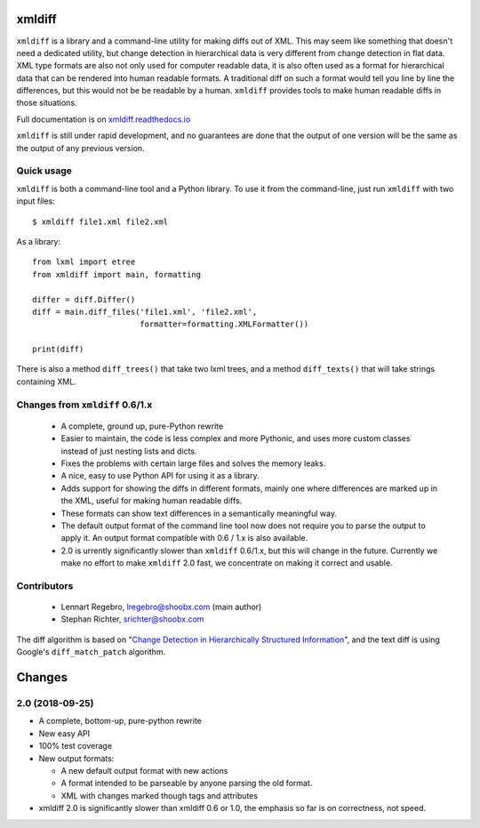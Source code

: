 xmldiff
========

.. image:: https://travis-ci.org/Shoobx/xmldiff.svg?branch=master
  :target: https://travis-ci.org/Shoobx/xmldiff

.. image:: https://coveralls.io/repos/github/Shoobx/xmldiff/badge.svg
  :target: https://coveralls.io/github/Shoobx/xmldiff

``xmldiff`` is a library and a command-line utility for making diffs out of XML.
This may seem like something that doesn't need a dedicated utility,
but change detection in hierarchical data is very different from change detection in flat data.
XML type formats are also not only used for computer readable data,
it is also often used as a format for hierarchical data that can be rendered into human readable formats.
A traditional diff on such a format would tell you line by line the differences,
but this would not be be readable by a human.
``xmldiff`` provides tools to make human readable diffs in those situations.

Full documentation is on `xmldiff.readthedocs.io <https://xmldiff.readthedocs.io>`_

``xmldiff`` is still under rapid development,
and no guarantees are done that the output of one version will be the same as the output of any previous version.


Quick usage
-----------

``xmldiff`` is both a command-line tool and a Python library.
To use it from the command-line, just run ``xmldiff`` with two input files::

  $ xmldiff file1.xml file2.xml

As a library::

  from lxml import etree
  from xmldiff import main, formatting

  differ = diff.Differ()
  diff = main.diff_files('file1.xml', 'file2.xml',
                         formatter=formatting.XMLFormatter())

  print(diff)

There is also a method ``diff_trees()`` that take two lxml trees,
and a method ``diff_texts()`` that will take strings containing XML.


Changes from ``xmldiff`` 0.6/1.x
--------------------------------

  * A complete, ground up, pure-Python rewrite

  * Easier to maintain, the code is less complex and more Pythonic,
    and uses more custom classes instead of just nesting lists and dicts.

  * Fixes the problems with certain large files and solves the memory leaks.

  * A nice, easy to use Python API for using it as a library.

  * Adds support for showing the diffs in different formats,
    mainly one where differences are marked up in the XML,
    useful for making human readable diffs.

  * These formats can show text differences in a semantically meaningful way.

  * The default output format of the command line tool now does not require
    you to parse the output to apply it. An output format compatible with
    0.6 / 1.x is also available.

  * 2.0 is urrently significantly slower than ``xmldiff`` 0.6/1.x,
    but this will change in the future.
    Currently we make no effort to make ``xmldiff`` 2.0 fast,
    we concentrate on making it correct and usable.


Contributors
------------

 * Lennart Regebro, lregebro@shoobx.com (main author)

 * Stephan Richter, srichter@shoobx.com

The diff algorithm is based on "`Change Detection in Hierarchically Structured Information <http://ilpubs.stanford.edu/115/1/1995-46.pdf>`_",
and the text diff is using Google's ``diff_match_patch`` algorithm.

Changes
=======

2.0 (2018-09-25)
----------------

- A complete, bottom-up, pure-python rewrite

- New easy API

- 100% test coverage

- New output formats:

  - A new default output format with new actions

  - A format intended to be parseable by anyone parsing the old format.

  - XML with changes marked though tags and attributes

- xmldiff 2.0 is significantly slower than xmldiff 0.6 or 1.0,
  the emphasis so far is on correctness, not speed.


